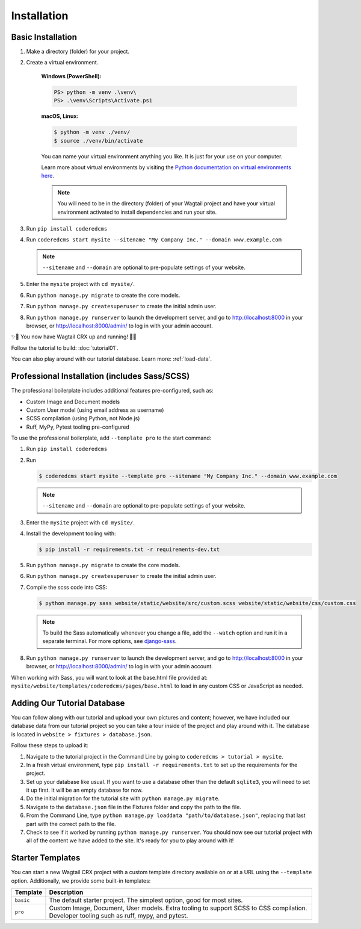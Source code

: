 Installation
============


Basic Installation
------------------

#. Make a directory (folder) for your project.
#. Create a virtual environment.

    **Windows (PowerShell):**

    .. code-block:: ps1con

       PS> python -m venv .\venv\
       PS> .\venv\Scripts\Activate.ps1

    **macOS, Linux:**

    .. code-block:: console

       $ python -m venv ./venv/
       $ source ./venv/bin/activate

    You can name your virtual environment anything you like. It is just for your use
    on your computer.

    Learn more about virtual environments by visiting the `Python documentation on virtual
    environments here <https://docs.python.org/3/tutorial/venv.html>`_.

    .. note::

       You will need to be in the directory (folder) of your Wagtail project and have your
       virtual environment activated to install dependencies and run your site.

#. Run ``pip install coderedcms``
#. Run ``coderedcms start mysite --sitename "My Company Inc." --domain www.example.com``

   .. note::
       ``--sitename`` and ``--domain`` are optional to pre-populate settings of your website.

#. Enter the ``mysite`` project with ``cd mysite/``.
#. Run ``python manage.py migrate`` to create the core models.
#. Run ``python manage.py createsuperuser`` to create the initial admin user.
#. Run ``python manage.py runserver`` to launch the development server, and go to
   http://localhost:8000 in your browser, or http://localhost:8000/admin/ to log in
   with your admin account.

✨🎉 You now have Wagtail CRX up and running! 🎉✨

Follow the tutorial to build: :doc:`tutorial01`.

You can also play around with our tutorial database. Learn more: :ref:`load-data`.


Professional Installation (includes Sass/SCSS)
----------------------------------------------

The professional boilerplate includes additional features pre-configured, such as:

* Custom Image and Document models
* Custom User model (using email address as username)
* SCSS compilation (using Python, not Node.js)
* Ruff, MyPy, Pytest tooling pre-configured

To use the professional boilerplate, add ``--template pro`` to the start command:

#. Run ``pip install coderedcms``
#. Run

   .. code-block:: console

      $ coderedcms start mysite --template pro --sitename "My Company Inc." --domain www.example.com

   .. note::

      ``--sitename`` and ``--domain`` are optional to pre-populate settings of your website.

#. Enter the ``mysite`` project with ``cd mysite/``.
#. Install the development tooling with:

   .. code-block:: console

       $ pip install -r requirements.txt -r requirements-dev.txt

#. Run ``python manage.py migrate`` to create the core models.
#. Run ``python manage.py createsuperuser`` to create the initial admin user.
#. Compile the scss code into CSS:

   .. code-block:: console

       $ python manage.py sass website/static/website/src/custom.scss website/static/website/css/custom.css

   .. note::
       To build the Sass automatically whenever you change a file, add the
       ``--watch`` option and run it in a separate terminal. For more options,
       see `django-sass <https://github.com/coderedcorp/django-sass/>`_.

#. Run ``python manage.py runserver`` to launch the development server, and go to
   http://localhost:8000 in your browser, or http://localhost:8000/admin/ to log in
   with your admin account.

When working with Sass, you will want to look at the base.html file provided at:
``mysite/website/templates/coderedcms/pages/base.html`` to load in any custom
CSS or JavaScript as needed.

.. _load-data:

Adding Our Tutorial Database
----------------------------

You can follow along with our tutorial and upload your own pictures and content; however,
we have included our database data from our tutorial project so you can take a tour inside of
the project and play around with it. The database is located in ``website > fixtures > database.json``.

Follow these steps to upload it:

1. Navigate to the tutorial project in the Command Line by going to ``coderedcms > tutorial > mysite``.

2. In a fresh virtual environment, type ``pip install -r requirements.txt`` to set up the requirements for the project.

3. Set up your database like usual. If you want to use a database other than the default ``sqlite3``, you will need to set it up first. It will be an empty database for now.

4. Do the initial migration for the tutorial site with ``python manage.py migrate``.

5. Navigate to the ``database.json`` file in the Fixtures folder and copy the path to the file.

6. From the Command Line, type ``python manage.py loaddata "path/to/database.json"``, replacing that last part with the correct path to the file.

7. Check to see if it worked by running ``python manage.py runserver``. You should now see our tutorial project with all of the content we have added to the site. It's ready for you to play around with it!


Starter Templates
-----------------

You can start a new Wagtail CRX project with a custom template directory available on
or at a URL using the ``--template`` option. Additionally, we provide some built-in templates:

+------------+-----------------------------------------------------------------+
| Template   | Description                                                     |
+============+=================================================================+
| ``basic``  | The default starter project. The simplest option, good for most |
|            | sites.                                                          |
+------------+-----------------------------------------------------------------+
| ``pro``    | Custom Image, Document, User models. Extra tooling to support   |
|            | SCSS to CSS compilation. Developer tooling such as ruff, mypy,  |
|            | and pytest.                                                     |
+------------+-----------------------------------------------------------------+

.. versionchanged:: 3.0

   The "pro" template was added in version 3.0. Previously it was named "sass" and had fewer features.
